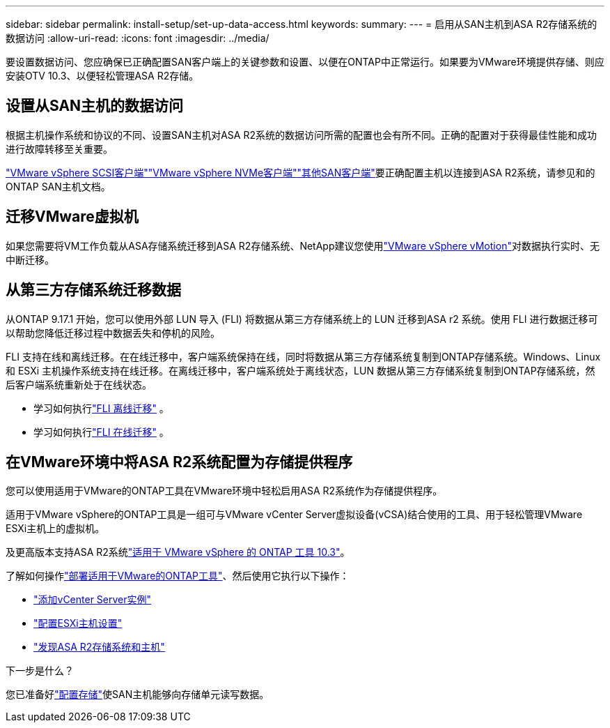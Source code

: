 ---
sidebar: sidebar 
permalink: install-setup/set-up-data-access.html 
keywords:  
summary:  
---
= 启用从SAN主机到ASA R2存储系统的数据访问
:allow-uri-read: 
:icons: font
:imagesdir: ../media/


[role="lead"]
要设置数据访问、您应确保已正确配置SAN客户端上的关键参数和设置、以便在ONTAP中正常运行。如果要为VMware环境提供存储、则应安装OTV 10.3、以便轻松管理ASA R2存储。



== 设置从SAN主机的数据访问

根据主机操作系统和协议的不同、设置SAN主机对ASA R2系统的数据访问所需的配置也会有所不同。正确的配置对于获得最佳性能和成功进行故障转移至关重要。

link:https://docs.netapp.com/us-en/ontap-sanhost/hu_vsphere_8.html["VMware vSphere SCSI客户端"^]link:https://docs.netapp.com/us-en/ontap-sanhost/nvme_esxi_8.html["VMware vSphere NVMe客户端"^]link:https://docs.netapp.com/us-en/ontap-sanhost/overview.html["其他SAN客户端"^]要正确配置主机以连接到ASA R2系统，请参见和的ONTAP SAN主机文档。



== 迁移VMware虚拟机

如果您需要将VM工作负载从ASA存储系统迁移到ASA R2存储系统、NetApp建议您使用link:https://www.vmware.com/products/cloud-infrastructure/vsphere/vmotion["VMware vSphere vMotion"^]对数据执行实时、无中断迁移。



== 从第三方存储系统迁移数据

从ONTAP 9.17.1 开始，您可以使用外部 LUN 导入 (FLI) 将数据从第三方存储系统上的 LUN 迁移到ASA r2 系统。使用 FLI 进行数据迁移可以帮助您降低迁移过程中数据丢失和停机的风险。

FLI 支持在线和离线迁移。在在线迁移中，客户端系统保持在线，同时将数据从第三方存储系统复制到ONTAP存储系统。Windows、Linux 和 ESXi 主机操作系统支持在线迁移。在离线迁移中，客户端系统处于离线状态，LUN 数据从第三方存储系统复制到ONTAP存储系统，然后客户端系统重新处于在线状态。

* 学习如何执行link:https://docs.netapp.com/us-en/ontap-fli/san-migration//concept_fli_offline_workflow.html["FLI 离线迁移"^] 。
* 学习如何执行link:https://docs.netapp.com/us-en/ontap-fli/san-migration//concept_fli_online_workflow.html["FLI 在线迁移"^] 。




== 在VMware环境中将ASA R2系统配置为存储提供程序

您可以使用适用于VMware的ONTAP工具在VMware环境中轻松启用ASA R2系统作为存储提供程序。

适用于VMware vSphere的ONTAP工具是一组可与VMware vCenter Server虚拟设备(vCSA)结合使用的工具、用于轻松管理VMware ESXi主机上的虚拟机。

及更高版本支持ASA R2系统link:https://docs.netapp.com/us-en/ontap-tools-vmware-vsphere-10/concepts/ontap-tools-overview.html["适用于 VMware vSphere 的 ONTAP 工具 10.3"^]。

了解如何操作link:https://docs.netapp.com/us-en/ontap-tools-vmware-vsphere-10/deploy/ontap-tools-deployment.html["部署适用于VMware的ONTAP工具"^]、然后使用它执行以下操作：

* link:https://docs.netapp.com/us-en/ontap-tools-vmware-vsphere-10/configure/add-vcenter.html["添加vCenter Server实例"^]
* link:https://docs.netapp.com/us-en/ontap-tools-vmware-vsphere-10/configure/configure-esx-server-multipath-and-timeout-settings.html["配置ESXi主机设置"^]
* link:https://docs.netapp.com/us-en/ontap-tools-vmware-vsphere-10/configure/discover-storage-systems-and-hosts.html["发现ASA R2存储系统和主机"^]


.下一步是什么？
您已准备好link:../manage-data/provision-san-storage.html["配置存储"]使SAN主机能够向存储单元读写数据。
